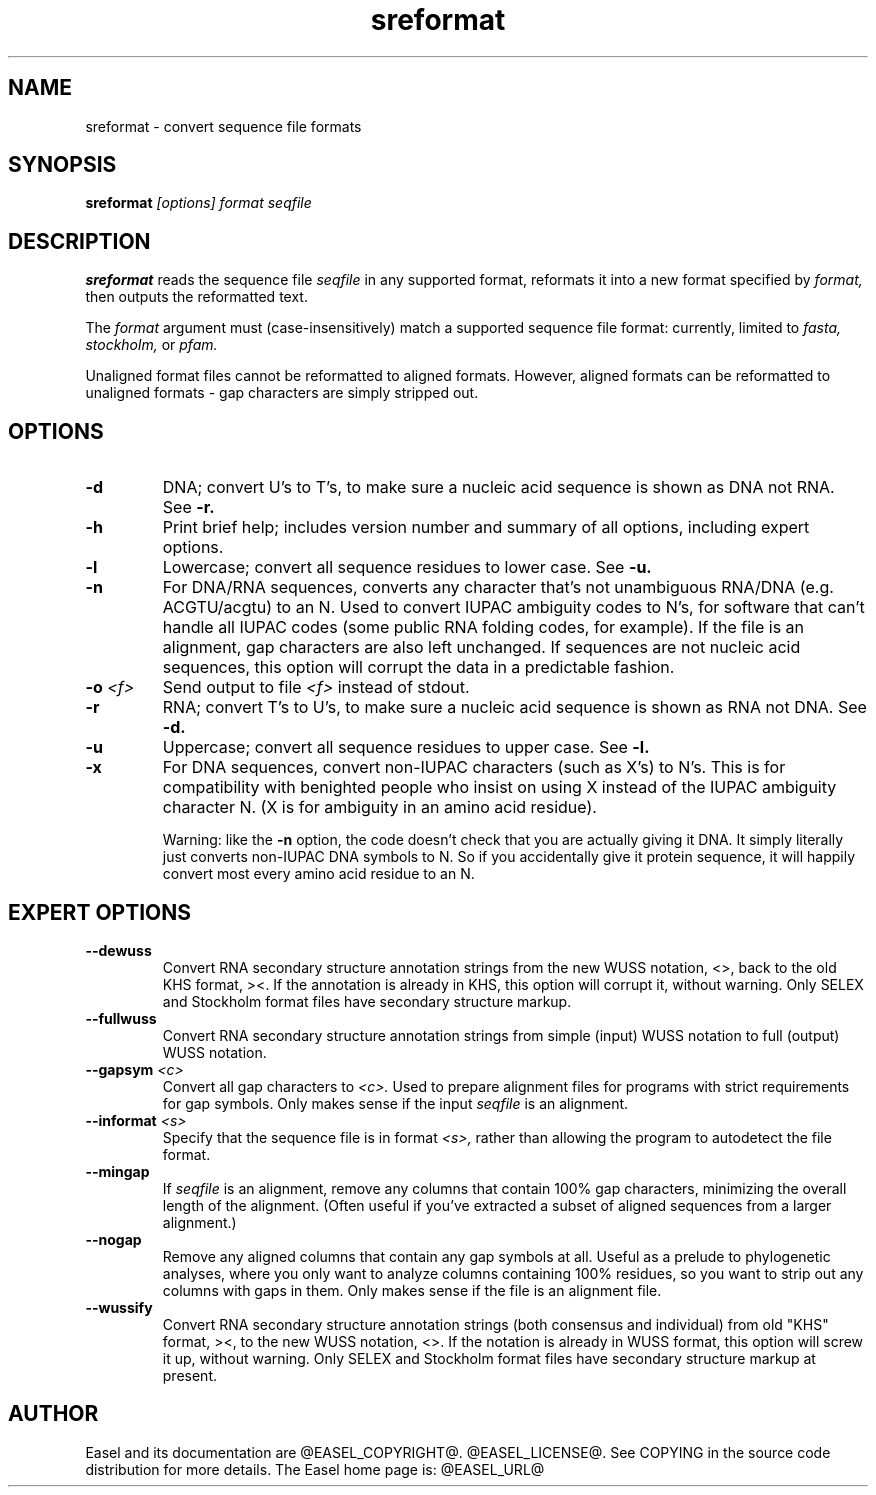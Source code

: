 .TH "sreformat" 1 "@EASEL_DATE@" "Easel @PACKAGE_VERSION@" "Easel"

.SH NAME
.TP 
sreformat - convert sequence file formats

.SH SYNOPSIS
.B sreformat
.I [options]
.I format
.I seqfile


.SH DESCRIPTION

.B sreformat
reads the sequence file
.I seqfile
in any supported format, reformats it
into a new format specified by 
.I format,
then outputs the reformatted text.

.pp
The 
.I format
argument must (case-insensitively) match a supported sequence file format:
currently, limited to
.I fasta,
.I stockholm,
or
.I pfam.


.pp
Unaligned format files cannot be reformatted to
aligned formats.
However, aligned formats can be reformatted
to unaligned formats - gap characters are 
simply stripped out.



.SH OPTIONS

.TP
.B -d 
DNA; convert U's to T's, to make sure a nucleic acid
sequence is shown as DNA not RNA. See
.B -r.


.TP
.B -h
Print brief help; includes version number and summary of
all options, including expert options.


.TP
.B -l
Lowercase; convert all sequence residues to lower case.
See
.B -u.


.TP
.B -n
For DNA/RNA sequences, converts any character that's not unambiguous
RNA/DNA (e.g. ACGTU/acgtu) to an N. Used to convert IUPAC ambiguity
codes to N's, for software that can't handle all IUPAC codes (some
public RNA folding codes, for example). If the file is an alignment,
gap characters are also left unchanged. If sequences are not
nucleic acid sequences, this option will corrupt the data in
a predictable fashion.


.TP
.BI -o  " <f>"
Send output to file
.I <f>
instead of stdout.


.TP
.B -r 
RNA; convert T's to U's, to make sure a nucleic acid
sequence is shown as RNA not DNA. See
.B -d.


.TP
.B -u
Uppercase; convert all sequence residues to upper case.
See
.B -l.


.TP
.B -x
For DNA sequences, convert non-IUPAC characters (such as X's) to N's.
This is for compatibility with benighted people who insist on using X
instead of the IUPAC ambiguity character N. (X is for ambiguity
in an amino acid residue). 
.IP
Warning: like the
.B -n
option, the code doesn't check that you are actually giving it DNA. It
simply literally just converts non-IUPAC DNA symbols to N. So if you
accidentally give it protein sequence, it will happily convert most
every amino acid residue to an N.




.SH EXPERT OPTIONS

.TP
.B --dewuss
Convert RNA secondary structure annotation strings from the new
WUSS notation, <>, back to the old KHS format, ><. If the annotation
is already in KHS, this option will corrupt it, without warning.
Only SELEX and Stockholm format files have secondary structure
markup.

.TP
.B --fullwuss
Convert RNA secondary structure annotation strings from simple
(input) WUSS notation to full (output) WUSS notation.


.TP
.BI --gapsym " <c>"
Convert all gap characters to 
.I <c>.
Used to prepare alignment files for programs with strict
requirements for gap symbols. Only makes sense if
the input 
.I seqfile
is an alignment.

.TP
.BI --informat " <s>"
Specify that the sequence file is in format 
.I <s>,
rather than allowing the program to autodetect
the file format. 


.TP
.B --mingap
If 
.I seqfile
is an alignment, remove any columns that contain 100% gap
characters, minimizing the overall length of the alignment.
(Often useful if you've extracted a subset of aligned
sequences from a larger alignment.)

.TP
.B --nogap
Remove any aligned columns that contain any gap symbols
at all. Useful as a prelude to phylogenetic analyses, where
you only want to analyze columns containing 100% residues,
so you want to strip out any columns with gaps in them.
Only makes sense if the file is an alignment file.

.TP
.B --wussify
Convert RNA secondary structure annotation strings (both consensus
and individual) from old "KHS" format, ><, to the new WUSS notation,
<>. If the notation is already in WUSS format, this option will screw it
up, without warning. Only SELEX and Stockholm format files have
secondary structure markup at present.




.SH AUTHOR

Easel and its documentation are @EASEL_COPYRIGHT@.
@EASEL_LICENSE@.
See COPYING in the source code distribution for more details.
The Easel home page is: @EASEL_URL@
